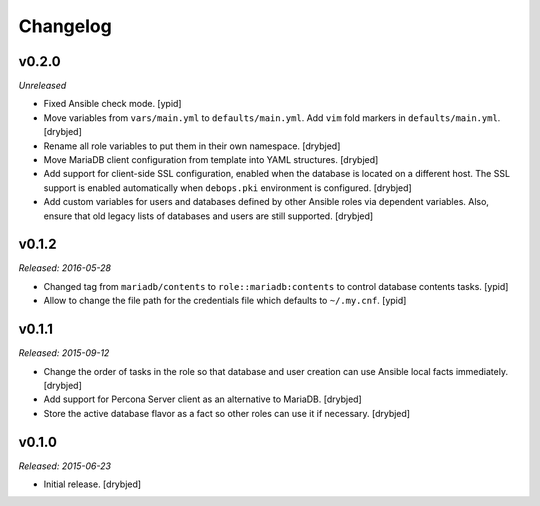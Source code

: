 Changelog
=========

v0.2.0
------

*Unreleased*

- Fixed Ansible check mode. [ypid]

- Move variables from ``vars/main.yml`` to ``defaults/main.yml``. Add ``vim``
  fold markers in ``defaults/main.yml``. [drybjed]

- Rename all role variables to put them in their own namespace. [drybjed]

- Move MariaDB client configuration from template into YAML structures.
  [drybjed]

- Add support for client-side SSL configuration, enabled when the database is
  located on a different host. The SSL support is enabled automatically when
  ``debops.pki`` environment is configured. [drybjed]

- Add custom variables for users and databases defined by other Ansible roles
  via dependent variables. Also, ensure that old legacy lists of databases and
  users are still supported. [drybjed]

v0.1.2
------

*Released: 2016-05-28*

- Changed tag from ``mariadb/contents`` to ``role::mariadb:contents`` to
  control database contents tasks. [ypid]

- Allow to change the file path for the credentials file which defaults to
  ``~/.my.cnf``. [ypid]


v0.1.1
------

*Released: 2015-09-12*

- Change the order of tasks in the role so that database and user creation can
  use Ansible local facts immediately. [drybjed]

- Add support for Percona Server client as an alternative to MariaDB. [drybjed]

- Store the active database flavor as a fact so other roles can use it if
  necessary. [drybjed]

v0.1.0
------

*Released: 2015-06-23*

- Initial release. [drybjed]

